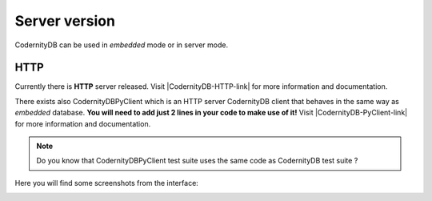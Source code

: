 .. _server:


==============
Server version
==============

CodernityDB can be used in *embedded* mode or in server mode.


HTTP
-----

Currently there is **HTTP** server released. Visit |CodernityDB-HTTP-link| for more information and documentation.

There exists also CodernityDBPyClient which is an HTTP server
CodernityDB client that behaves in the same way as *embedded*
database. **You will need to add just 2 lines in your code to make use of it!** Visit |CodernityDB-PyClient-link| for more information and documentation.


.. note::
    Do you know that CodernityDBPyClient test suite uses the same code
    as CodernityDB test suite ?


Here you will find some screenshots from the interface:

.. image:: CodernityDB_HTTP_new_doc.png
.. image:: CodernityDB_HTTP_index_overview.png
.. image:: CodernityDB_HTTP_id_all.png



.. _http_server_doc: http://labs.codernity.com/codernitydb-http
.. _codernity_db_py_client: http://labs.codernity.com/codernitydb-pyclient
